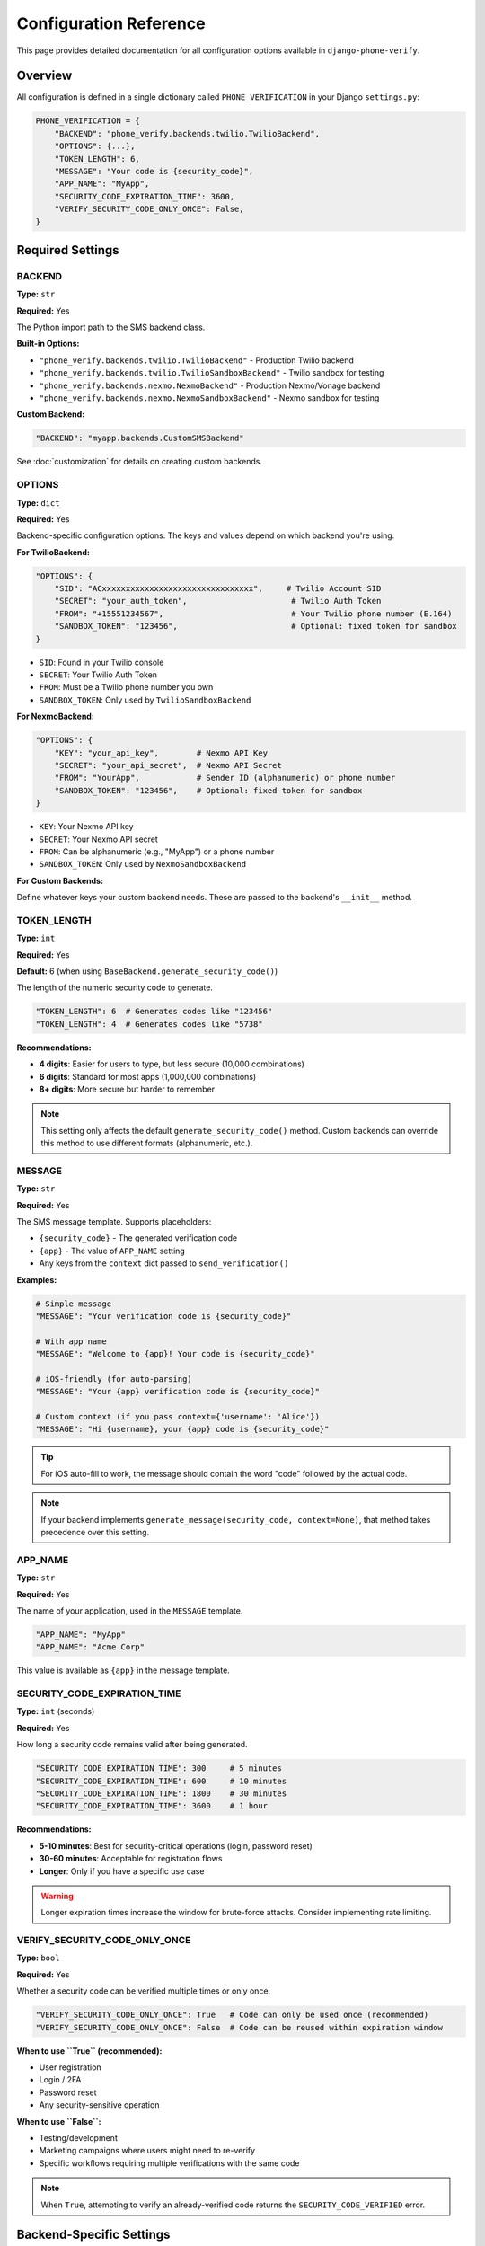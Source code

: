 .. _configuration:

Configuration Reference
=======================

This page provides detailed documentation for all configuration options available in ``django-phone-verify``.

Overview
--------

All configuration is defined in a single dictionary called ``PHONE_VERIFICATION`` in your Django ``settings.py``:

.. code-block:: python

    PHONE_VERIFICATION = {
        "BACKEND": "phone_verify.backends.twilio.TwilioBackend",
        "OPTIONS": {...},
        "TOKEN_LENGTH": 6,
        "MESSAGE": "Your code is {security_code}",
        "APP_NAME": "MyApp",
        "SECURITY_CODE_EXPIRATION_TIME": 3600,
        "VERIFY_SECURITY_CODE_ONLY_ONCE": False,
    }

Required Settings
-----------------

BACKEND
^^^^^^^

**Type:** ``str``

**Required:** Yes

The Python import path to the SMS backend class.

**Built-in Options:**

- ``"phone_verify.backends.twilio.TwilioBackend"`` - Production Twilio backend
- ``"phone_verify.backends.twilio.TwilioSandboxBackend"`` - Twilio sandbox for testing
- ``"phone_verify.backends.nexmo.NexmoBackend"`` - Production Nexmo/Vonage backend
- ``"phone_verify.backends.nexmo.NexmoSandboxBackend"`` - Nexmo sandbox for testing

**Custom Backend:**

.. code-block:: python

    "BACKEND": "myapp.backends.CustomSMSBackend"

See :doc:`customization` for details on creating custom backends.

OPTIONS
^^^^^^^

**Type:** ``dict``

**Required:** Yes

Backend-specific configuration options. The keys and values depend on which backend you're using.

**For TwilioBackend:**

.. code-block:: python

    "OPTIONS": {
        "SID": "ACxxxxxxxxxxxxxxxxxxxxxxxxxxxxxxxx",     # Twilio Account SID
        "SECRET": "your_auth_token",                      # Twilio Auth Token
        "FROM": "+15551234567",                           # Your Twilio phone number (E.164)
        "SANDBOX_TOKEN": "123456",                        # Optional: fixed token for sandbox
    }

- ``SID``: Found in your Twilio console
- ``SECRET``: Your Twilio Auth Token
- ``FROM``: Must be a Twilio phone number you own
- ``SANDBOX_TOKEN``: Only used by ``TwilioSandboxBackend``

**For NexmoBackend:**

.. code-block:: python

    "OPTIONS": {
        "KEY": "your_api_key",        # Nexmo API Key
        "SECRET": "your_api_secret",  # Nexmo API Secret
        "FROM": "YourApp",            # Sender ID (alphanumeric) or phone number
        "SANDBOX_TOKEN": "123456",    # Optional: fixed token for sandbox
    }

- ``KEY``: Your Nexmo API key
- ``SECRET``: Your Nexmo API secret
- ``FROM``: Can be alphanumeric (e.g., "MyApp") or a phone number
- ``SANDBOX_TOKEN``: Only used by ``NexmoSandboxBackend``

**For Custom Backends:**

Define whatever keys your custom backend needs. These are passed to the backend's ``__init__`` method.

TOKEN_LENGTH
^^^^^^^^^^^^

**Type:** ``int``

**Required:** Yes

**Default:** 6 (when using ``BaseBackend.generate_security_code()``)

The length of the numeric security code to generate.

.. code-block:: python

    "TOKEN_LENGTH": 6  # Generates codes like "123456"
    "TOKEN_LENGTH": 4  # Generates codes like "5738"

**Recommendations:**

- **4 digits**: Easier for users to type, but less secure (10,000 combinations)
- **6 digits**: Standard for most apps (1,000,000 combinations)
- **8+ digits**: More secure but harder to remember

.. note::
   This setting only affects the default ``generate_security_code()`` method. Custom backends can override this method to use different formats (alphanumeric, etc.).

MESSAGE
^^^^^^^

**Type:** ``str``

**Required:** Yes

The SMS message template. Supports placeholders:

- ``{security_code}`` - The generated verification code
- ``{app}`` - The value of ``APP_NAME`` setting
- Any keys from the ``context`` dict passed to ``send_verification()``

**Examples:**

.. code-block:: python

    # Simple message
    "MESSAGE": "Your verification code is {security_code}"

    # With app name
    "MESSAGE": "Welcome to {app}! Your code is {security_code}"

    # iOS-friendly (for auto-parsing)
    "MESSAGE": "Your {app} verification code is {security_code}"

    # Custom context (if you pass context={'username': 'Alice'})
    "MESSAGE": "Hi {username}, your {app} code is {security_code}"

.. tip::
   For iOS auto-fill to work, the message should contain the word "code" followed by the actual code.

.. note::
   If your backend implements ``generate_message(security_code, context=None)``, that method takes precedence over this setting.

APP_NAME
^^^^^^^^

**Type:** ``str``

**Required:** Yes

The name of your application, used in the ``MESSAGE`` template.

.. code-block:: python

    "APP_NAME": "MyApp"
    "APP_NAME": "Acme Corp"

This value is available as ``{app}`` in the message template.

SECURITY_CODE_EXPIRATION_TIME
^^^^^^^^^^^^^^^^^^^^^^^^^^^^^^

**Type:** ``int`` (seconds)

**Required:** Yes

How long a security code remains valid after being generated.

.. code-block:: python

    "SECURITY_CODE_EXPIRATION_TIME": 300     # 5 minutes
    "SECURITY_CODE_EXPIRATION_TIME": 600     # 10 minutes
    "SECURITY_CODE_EXPIRATION_TIME": 1800    # 30 minutes
    "SECURITY_CODE_EXPIRATION_TIME": 3600    # 1 hour

**Recommendations:**

- **5-10 minutes**: Best for security-critical operations (login, password reset)
- **30-60 minutes**: Acceptable for registration flows
- **Longer**: Only if you have a specific use case

.. warning::
   Longer expiration times increase the window for brute-force attacks. Consider implementing rate limiting.

VERIFY_SECURITY_CODE_ONLY_ONCE
^^^^^^^^^^^^^^^^^^^^^^^^^^^^^^^

**Type:** ``bool``

**Required:** Yes

Whether a security code can be verified multiple times or only once.

.. code-block:: python

    "VERIFY_SECURITY_CODE_ONLY_ONCE": True   # Code can only be used once (recommended)
    "VERIFY_SECURITY_CODE_ONLY_ONCE": False  # Code can be reused within expiration window

**When to use ``True`` (recommended):**

- User registration
- Login / 2FA
- Password reset
- Any security-sensitive operation

**When to use ``False``:**

- Testing/development
- Marketing campaigns where users might need to re-verify
- Specific workflows requiring multiple verifications with the same code

.. note::
   When ``True``, attempting to verify an already-verified code returns the ``SECURITY_CODE_VERIFIED`` error.

Backend-Specific Settings
--------------------------

These settings are specific to certain backends but follow the same configuration pattern.

Sandbox Mode
^^^^^^^^^^^^

Sandbox backends are useful for development and testing without sending real SMS or consuming credits.

**TwilioSandboxBackend:**

.. code-block:: python

    PHONE_VERIFICATION = {
        "BACKEND": "phone_verify.backends.twilio.TwilioSandboxBackend",
        "OPTIONS": {
            "SID": "fake_sid",
            "SECRET": "fake_secret",
            "FROM": "+15551234567",
            "SANDBOX_TOKEN": "123456",  # All codes will be "123456"
        },
        ...
    }

**NexmoSandboxBackend:**

.. code-block:: python

    PHONE_VERIFICATION = {
        "BACKEND": "phone_verify.backends.nexmo.NexmoSandboxBackend",
        "OPTIONS": {
            "KEY": "fake_key",
            "SECRET": "fake_secret",
            "FROM": "TestApp",
            "SANDBOX_TOKEN": "999999",  # All codes will be "999999"
        },
        ...
    }

**Behavior:**

- ``generate_security_code()`` returns the fixed ``SANDBOX_TOKEN``
- ``validate_security_code()`` always returns valid (if code matches ``SANDBOX_TOKEN``)
- No actual SMS is sent (but ``send_sms`` may still be called)

Environment-Based Configuration
-------------------------------

It's common to use different settings for development, staging, and production:

.. code-block:: python

    # settings.py
    import os

    DEBUG = os.getenv("DEBUG", "False") == "True"

    if DEBUG:
        # Development: Use sandbox
        PHONE_VERIFICATION = {
            "BACKEND": "phone_verify.backends.twilio.TwilioSandboxBackend",
            "OPTIONS": {
                "SID": "fake",
                "SECRET": "fake",
                "FROM": "+15551234567",
                "SANDBOX_TOKEN": "123456",
            },
            "TOKEN_LENGTH": 6,
            "MESSAGE": "[DEV] Your code is {security_code}",
            "APP_NAME": "MyApp Dev",
            "SECURITY_CODE_EXPIRATION_TIME": 7200,  # Longer for testing
            "VERIFY_SECURITY_CODE_ONLY_ONCE": False,  # Allow retries
        }
    else:
        # Production: Use real SMS
        PHONE_VERIFICATION = {
            "BACKEND": "phone_verify.backends.twilio.TwilioBackend",
            "OPTIONS": {
                "SID": os.getenv("TWILIO_SID"),
                "SECRET": os.getenv("TWILIO_SECRET"),
                "FROM": os.getenv("TWILIO_FROM_NUMBER"),
            },
            "TOKEN_LENGTH": 6,
            "MESSAGE": "Your {app} verification code is {security_code}",
            "APP_NAME": "MyApp",
            "SECURITY_CODE_EXPIRATION_TIME": 600,  # 10 minutes
            "VERIFY_SECURITY_CODE_ONLY_ONCE": True,
        }

Using Environment Variables
----------------------------

Store sensitive credentials in environment variables, not in your code:

.. code-block:: python

    # settings.py
    import os

    PHONE_VERIFICATION = {
        "BACKEND": os.getenv(
            "PHONE_VERIFY_BACKEND",
            "phone_verify.backends.twilio.TwilioBackend"
        ),
        "OPTIONS": {
            "SID": os.getenv("TWILIO_SID"),
            "SECRET": os.getenv("TWILIO_SECRET"),
            "FROM": os.getenv("TWILIO_FROM_NUMBER"),
        },
        "TOKEN_LENGTH": int(os.getenv("PHONE_VERIFY_TOKEN_LENGTH", "6")),
        "MESSAGE": os.getenv(
            "PHONE_VERIFY_MESSAGE",
            "Your {app} code is {security_code}"
        ),
        "APP_NAME": os.getenv("PHONE_VERIFY_APP_NAME", "MyApp"),
        "SECURITY_CODE_EXPIRATION_TIME": int(
            os.getenv("PHONE_VERIFY_EXPIRATION", "600")
        ),
        "VERIFY_SECURITY_CODE_ONLY_ONCE": os.getenv(
            "PHONE_VERIFY_ONCE", "True"
        ) == "True",
    }

.. code-block:: shell

    # .env file
    TWILIO_SID=ACxxxxxxxxxxxxxxxxxxxxxxxxxxxxxxxx
    TWILIO_SECRET=your_auth_token
    TWILIO_FROM_NUMBER=+15551234567
    PHONE_VERIFY_TOKEN_LENGTH=6
    PHONE_VERIFY_EXPIRATION=600
    PHONE_VERIFY_ONCE=True

Multi-Backend Configuration
----------------------------

If you need to support multiple SMS providers (e.g., Twilio as primary, Nexmo as fallback), you can implement this in your custom backend:

.. code-block:: python

    # myapp/backends.py
    from phone_verify.backends.base import BaseBackend
    from phone_verify.backends.twilio import TwilioBackend
    from phone_verify.backends.nexmo import NexmoBackend

    class FallbackBackend(BaseBackend):
        def __init__(self, **options):
            super().__init__(**options)
            self.primary = TwilioBackend(**options.get("primary", {}))
            self.fallback = NexmoBackend(**options.get("fallback", {}))

        def send_sms(self, number, message):
            try:
                self.primary.send_sms(number, message)
            except Exception as e:
                logger.warning(f"Primary backend failed: {e}, using fallback")
                self.fallback.send_sms(number, message)

        def send_bulk_sms(self, numbers, message):
            # Similar logic
            pass

.. code-block:: python

    # settings.py
    PHONE_VERIFICATION = {
        "BACKEND": "myapp.backends.FallbackBackend",
        "OPTIONS": {
            "primary": {
                "SID": "...",
                "SECRET": "...",
                "FROM": "+15551234567",
            },
            "fallback": {
                "KEY": "...",
                "SECRET": "...",
                "FROM": "MyApp",
            },
        },
        ...
    }

Validation and Defaults
------------------------

The library validates that all required settings are present on initialization. Missing settings will raise ``ImproperlyConfigured``.

There are no built-in defaults for most settings because the correct values depend on your use case. You must explicitly configure all required settings.

Best Practices
--------------

1. **Use environment variables** for all credentials
2. **Different configs for different environments** (dev/staging/prod)
3. **Short expiration times** for security-sensitive operations
4. **Enable VERIFY_SECURITY_CODE_ONLY_ONCE** in production
5. **Use sandbox backends** in tests to avoid sending real SMS
6. **Log configuration errors** clearly in your application
7. **Document your settings** in your project's README

Example: Complete Production Configuration
-------------------------------------------

.. code-block:: python

    # settings.py
    import os
    from dotenv import load_dotenv

    load_dotenv()

    # Phone Verification Configuration
    PHONE_VERIFICATION = {
        # Backend
        "BACKEND": "phone_verify.backends.twilio.TwilioBackend",

        # Provider Credentials (from environment)
        "OPTIONS": {
            "SID": os.getenv("TWILIO_ACCOUNT_SID"),
            "SECRET": os.getenv("TWILIO_AUTH_TOKEN"),
            "FROM": os.getenv("TWILIO_PHONE_NUMBER"),
        },

        # Security Code Settings
        "TOKEN_LENGTH": 6,
        "SECURITY_CODE_EXPIRATION_TIME": 600,  # 10 minutes
        "VERIFY_SECURITY_CODE_ONLY_ONCE": True,

        # Message Settings
        "APP_NAME": "Acme Corporation",
        "MESSAGE": "Your Acme verification code is {security_code}. Valid for 10 minutes.",
    }

    # Installed Apps
    INSTALLED_APPS = [
        ...
        'phone_verify',
        'rest_framework',
        'phonenumber_field',
        ...
    ]

See Also
--------

- :doc:`getting_started` - Basic setup guide
- :doc:`customization` - Creating custom backends
- :doc:`troubleshooting` - Configuration troubleshooting
